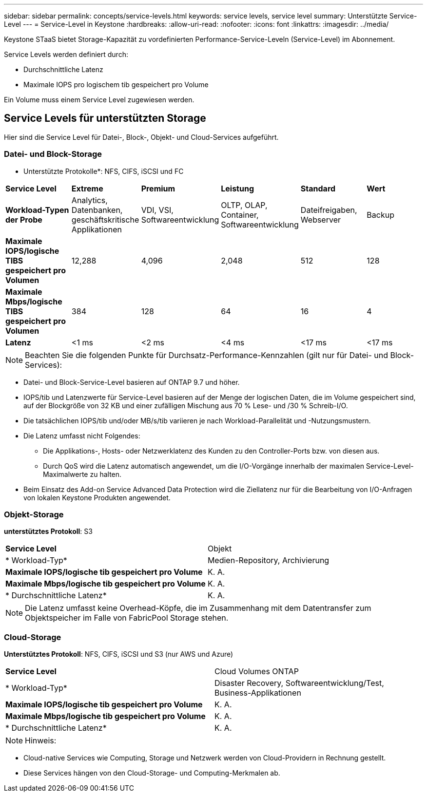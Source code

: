 ---
sidebar: sidebar 
permalink: concepts/service-levels.html 
keywords: service levels, service level 
summary: Unterstützte Service-Level 
---
= Service-Level in Keystone
:hardbreaks:
:allow-uri-read: 
:nofooter: 
:icons: font
:linkattrs: 
:imagesdir: ../media/


[role="lead"]
Keystone STaaS bietet Storage-Kapazität zu vordefinierten Performance-Service-Leveln (Service-Level) im Abonnement.

Service Levels werden definiert durch:

* Durchschnittliche Latenz
* Maximale IOPS pro logischem tib gespeichert pro Volume


Ein Volume muss einem Service Level zugewiesen werden.



== Service Levels für unterstützten Storage

Hier sind die Service Level für Datei-, Block-, Objekt- und Cloud-Services aufgeführt.



=== Datei- und Block-Storage

* Unterstützte Protokolle*: NFS, CIFS, iSCSI und FC

|===


| *Service Level* | *Extreme* | *Premium* | *Leistung* | *Standard* | *Wert* 


| *Workload-Typen der Probe* | Analytics, Datenbanken, geschäftskritische Applikationen | VDI, VSI, Softwareentwicklung | OLTP, OLAP, Container, Softwareentwicklung | Dateifreigaben, Webserver | Backup 


| *Maximale IOPS/logische TIBS gespeichert pro Volumen* | 12,288 | 4,096 | 2,048 | 512 | 128 


| *Maximale Mbps/logische TIBS gespeichert pro Volumen* | 384 | 128 | 64 | 16 | 4 


| *Latenz* | <1 ms | <2 ms | <4 ms | <17 ms | <17 ms 
|===

NOTE: Beachten Sie die folgenden Punkte für Durchsatz-Performance-Kennzahlen (gilt nur für Datei- und Block-Services):

* Datei- und Block-Service-Level basieren auf ONTAP 9.7 und höher.
* IOPS/tib und Latenzwerte für Service-Level basieren auf der Menge der logischen Daten, die im Volume gespeichert sind, auf der Blockgröße von 32 KB und einer zufälligen Mischung aus 70 % Lese- und /30 % Schreib-I/O.
* Die tatsächlichen IOPS/tib und/oder MB/s/tib variieren je nach Workload-Parallelität und -Nutzungsmustern.
* Die Latenz umfasst nicht Folgendes:
+
** Die Applikations-, Hosts- oder Netzwerklatenz des Kunden zu den Controller-Ports bzw. von diesen aus.
** Durch QoS wird die Latenz automatisch angewendet, um die I/O-Vorgänge innerhalb der maximalen Service-Level-Maximalwerte zu halten.


* Beim Einsatz des Add-on Service Advanced Data Protection wird die Ziellatenz nur für die Bearbeitung von I/O-Anfragen von lokalen Keystone Produkten angewendet.




=== Objekt-Storage

*unterstütztes Protokoll*: S3

|===


| *Service Level* | Objekt 


| * Workload-Typ* | Medien-Repository, Archivierung 


| *Maximale IOPS/logische tib gespeichert pro Volume* | K. A. 


| *Maximale Mbps/logische tib gespeichert pro Volume* | K. A. 


| * Durchschnittliche Latenz* | K. A. 
|===

NOTE: Die Latenz umfasst keine Overhead-Köpfe, die im Zusammenhang mit dem Datentransfer zum Objektspeicher im Falle von FabricPool Storage stehen.



=== Cloud-Storage

*Unterstütztes Protokoll*: NFS, CIFS, iSCSI und S3 (nur AWS und Azure)

|===


| *Service Level* | Cloud Volumes ONTAP 


| * Workload-Typ* | Disaster Recovery, Softwareentwicklung/Test, Business-Applikationen 


| *Maximale IOPS/logische tib gespeichert pro Volume* | K. A. 


| *Maximale Mbps/logische tib gespeichert pro Volume* | K. A. 


| * Durchschnittliche Latenz* | K. A. 
|===

NOTE: Hinweis:

* Cloud-native Services wie Computing, Storage und Netzwerk werden von Cloud-Providern in Rechnung gestellt.
* Diese Services hängen von den Cloud-Storage- und Computing-Merkmalen ab.

